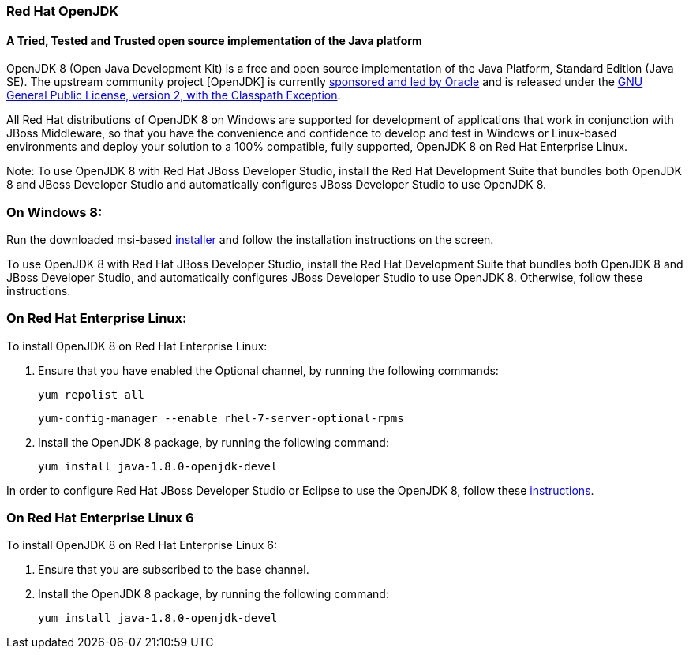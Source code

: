 :awestruct-layout: microsite-2
:awestruct-interpolate: true
:awestruct-id: microsite-id
:awestruct-graphic: "http://static.jboss.org/images/rhd/minipage/RHDev_pageimage_openjdk_16jun2016.png"

// Microsite title
### Red Hat OpenJDK

// Microsite subtitle
#### A Tried, Tested and Trusted open source implementation of the Java platform

OpenJDK 8 (Open Java Development Kit) is a free and open source implementation of the Java Platform, Standard Edition (Java SE). The upstream community project [OpenJDK] is currently http://openjdk.java.net/bylaws[sponsored and led by Oracle] and is released under the http://openjdk.java.net/legal/gplv2+ce.html[GNU General Public License, version 2, with the Classpath Exception].

All Red Hat distributions of OpenJDK 8 on Windows are supported for development of applications that work in conjunction with JBoss Middleware, so that you have the convenience and confidence to develop and test in Windows or Linux-based environments and deploy your solution to a 100% compatible, fully supported, OpenJDK 8 on Red Hat Enterprise Linux.

Note: To use OpenJDK 8 with Red Hat JBoss Developer Studio, install the Red Hat Development Suite that bundles both OpenJDK 8 and JBoss Developer Studio and automatically configures JBoss Developer Studio to use OpenJDK 8.

### On Windows 8:

Run the downloaded msi-based https://developers.redhat.com/download-manager/file/java-1.8.0-openjdk-1.8.0.91-3-redhat.b14.windows.x86_64.msi[installer] and follow the installation instructions on the screen.

To use OpenJDK 8 with Red Hat JBoss Developer Studio, install the Red Hat Development Suite that bundles both OpenJDK 8 and JBoss Developer Studio, and automatically configures JBoss Developer Studio to use OpenJDK 8. Otherwise, follow these instructions.

### On Red Hat Enterprise Linux:

To install OpenJDK 8 on Red Hat Enterprise Linux:

. Ensure that you have enabled the Optional channel, by running the following commands:

    yum repolist all

    yum-config-manager --enable rhel-7-server-optional-rpms

. Install the OpenJDK 8 package, by running the following command:

    yum install java-1.8.0-openjdk-devel

In order to configure Red Hat JBoss Developer Studio or Eclipse to use the OpenJDK 8, follow these http://help.eclipse.org/mars/index.jsp?topic=%2Forg.eclipse.jdt.doc.user%2Ftasks%2Ftasks-JREs.htm&cp=1_3_5[instructions].

### On Red Hat Enterprise Linux 6

To install OpenJDK 8 on Red Hat Enterprise Linux 6:

. Ensure that you are subscribed to the base channel.

. Install the OpenJDK 8 package, by running the following command:

    yum install java-1.8.0-openjdk-devel
